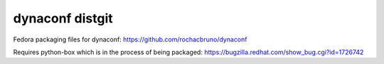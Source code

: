 dynaconf distgit
================

Fedora packaging files for dynaconf: https://github.com/rochacbruno/dynaconf

Requires python-box which is in the process of being packaged: https://bugzilla.redhat.com/show_bug.cgi?id=1726742
